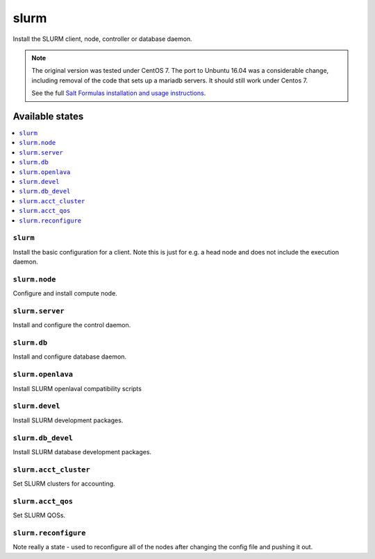 =====
slurm
=====

Install the SLURM client, node, controller or database daemon.

.. note::

   The original version was tested under CentOS 7.  The port to
   Unbuntu 16.04 was a considerable change, including removal of the
   code that sets up a mariadb servers.  It should still work under Centos 7.
   
   See the full `Salt Formulas installation and usage instructions
   <http://docs.saltstack.com/en/latest/topics/development/conventions/formulas.html>`_.

Available states
================

.. contents::
    :local:


``slurm``
---------

Install the basic configuration for a client.  Note this is just
for e.g. a head node and does not include the execution daemon.


``slurm.node``
--------------

Configure and install compute node.


``slurm.server``
----------------

Install and configure the control daemon.


``slurm.db``
------------------

Install and configure database daemon.


``slurm.openlava``
------------------

Install SLURM openlaval compatibility scripts


``slurm.devel``
------------------

Install SLURM development packages.


``slurm.db_devel``
------------------

Install SLURM database development packages.

``slurm.acct_cluster``
------------------

Set SLURM clusters for accounting.

``slurm.acct_qos``
------------------

Set SLURM QOSs.

``slurm.reconfigure``
---------------------

Note really a state - used to reconfigure all of the nodes after changing
the config file and pushing it out.
